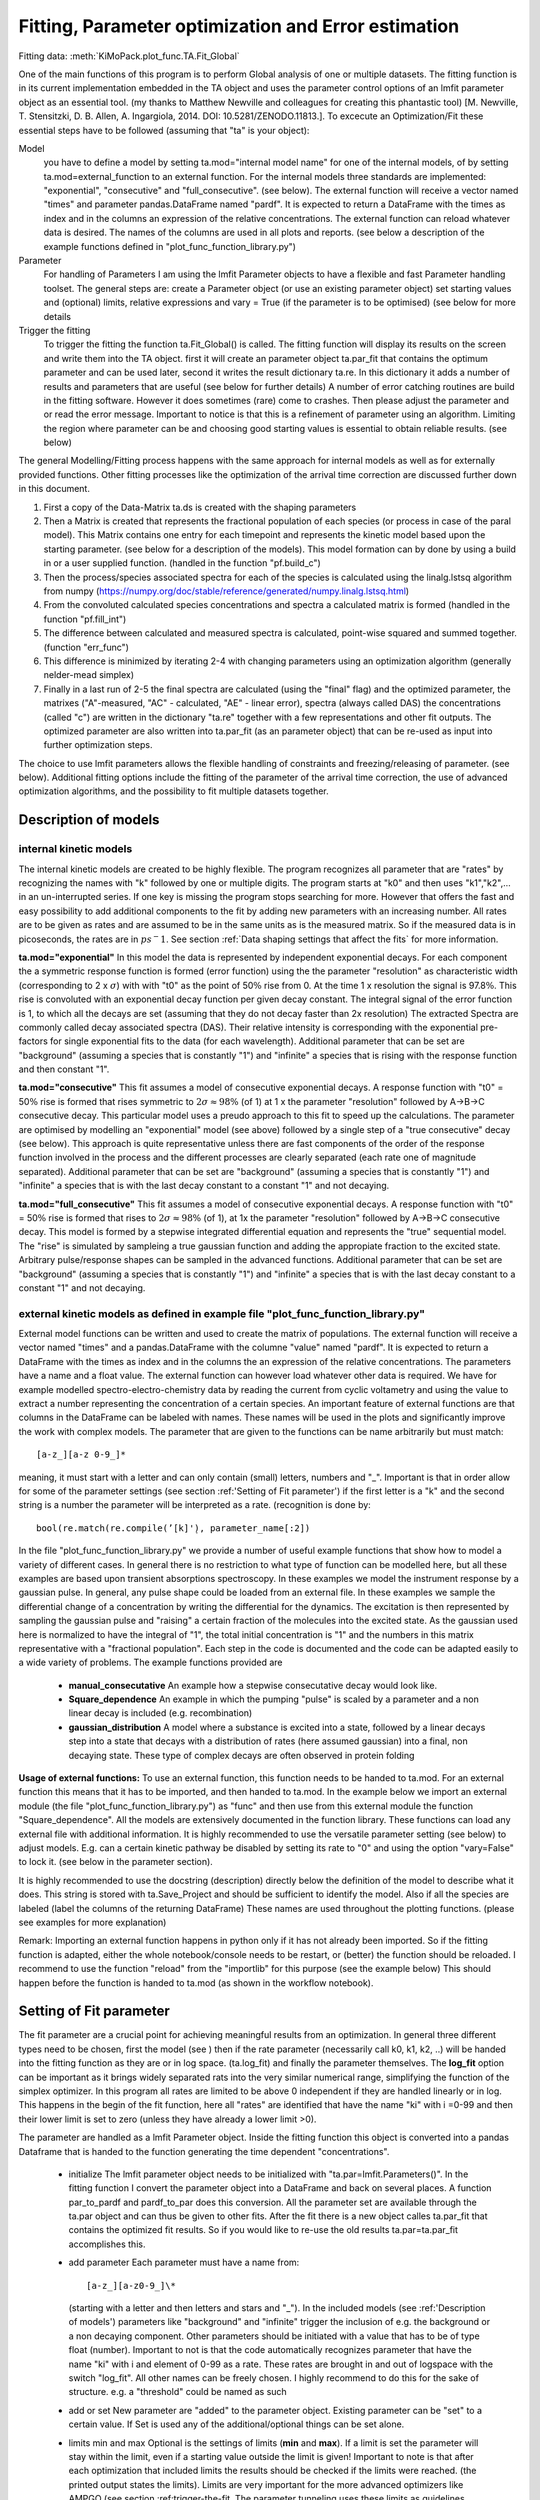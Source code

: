 Fitting, Parameter optimization and Error estimation
=======================================================

Fitting data:				:meth:`KiMoPack.plot_func.TA.Fit_Global`

One of the main functions of this program is to perform Global analysis
of one or multiple datasets. The fitting function is in its current
implementation embedded in the TA object and uses the parameter control
options of an lmfit parameter object as an essential tool. (my thanks to Matthew
Newville and colleagues for creating this phantastic tool) [M. Newville,
T. Stensitzki, D. B. Allen, A. Ingargiola, 2014. DOI:
10.5281/ZENODO.11813.]. To excecute an Optimization/Fit these essential
steps have to be followed (assuming that "ta" is your object):

Model
   you have to define a model by setting ta.mod="internal model name"
   for one of the internal models, of by setting
   ta.mod=external_function to an external function. For the internal
   models three standards are implemented: "exponential", "consecutive"
   and "full_consecutive". (see below). The external function will
   receive a vector named "times" and parameter pandas.DataFrame named
   "pardf". It is expected to return a DataFrame with the times as index
   and in the columns an expression of the relative concentrations. The 
   external function can reload whatever data is desired. The names of the 
   columns are used in all plots and reports. (see below a description 
   of the example functions defined in "plot_func_function_library.py")

Parameter
   For handling of Parameters I am using the lmfit Parameter objects to
   have a flexible and fast Parameter handling toolset. The general
   steps are: create a Parameter object (or use an existing parameter
   object) set starting values and (optional) limits, relative
   expressions and vary = True (if the parameter is to be optimised) (see below
   for more details

Trigger the fitting
   To trigger the fitting the function ta.Fit_Global() is called. The
   fitting function will display its results on the screen and write
   them into the TA object. first it will create an parameter object
   ta.par_fit that contains the optimum parameter and can be used later,
   second it writes the result dictionary ta.re. In this dictionary it
   adds a number of results and parameters that are useful (see below
   for further details) A number of error catching routines are build in
   the fitting software. However it does sometimes (rare) come to
   crashes. Then please adjust the parameter and or read the error
   message. Important to notice is that this is a refinement of
   parameter using an algorithm. Limiting the region where parameter can
   be and choosing good starting values is essential to obtain reliable
   results. (see below)

The general Modelling/Fitting process happens with the same approach for
internal models as well as for externally provided functions. Other
fitting processes like the optimization of the arrival time correction
are discussed further down in this document.

#. First a copy of the Data-Matrix ta.ds is created with the shaping
   parameters

#. Then a Matrix is created that represents the fractional population of
   each species (or process in case of the paral model). This Matrix
   contains one entry for each timepoint and represents the kinetic
   model based upon the starting parameter. (see below for a description
   of the models). This model formation can by done by using a build in
   or a user supplied function. (handled in the function "pf.build_c")

#. Then the process/species associated spectra for each of the species
   is calculated using the linalg.lstsq algorithm from numpy
   (https://numpy.org/doc/stable/reference/generated/numpy.linalg.lstsq.html)

#. From the convoluted calculated species concentrations and spectra a
   calculated matrix is formed (handled in the function "pf.fill_int")

#. The difference between calculated and measured spectra is calculated,
   point-wise squared and summed together. (function "err_func")

#. This difference is minimized by iterating 2-4 with changing
   parameters using an optimization algorithm (generally nelder-mead
   simplex)

#. Finally in a last run of 2-5 the final spectra are calculated (using
   the "final" flag) and the optimized parameter, the matrixes
   ("A"-measured, "AC" - calculated, "AE" - linear error), spectra
   (always called DAS) the concentrations (called "c") are written in
   the dictionary "ta.re" together with a few representations and other
   fit outputs. The optimized parameter are also written into ta.par_fit
   (as an parameter object) that can be re-used as input into further
   optimization steps.

The choice to use lmfit parameters allows the flexible handling of
constraints and freezing/releasing of parameter. (see below). Additional
fitting options include the fitting of the parameter of the arrival time
correction, the use of advanced optimization algorithms, and the
possibility to fit multiple datasets together.

Description of models
------------------------

internal kinetic models
~~~~~~~~~~~~~~~~~~~~~~~~~~~

The internal kinetic models are created to be highly flexible. The
program recognizes all parameter that are "rates" by recognizing the
names with "k" followed by one or multiple digits. The program starts at
"k0" and then uses "k1","k2",... in an un-interrupted series. If one key
is missing the program stops searching for more. However that offers the
fast and easy possibility to add additional components to the fit by
adding new parameters with an increasing number. All rates are to be
given as rates and are assumed to be in the same units as is the
measured matrix. So if the measured data is in picoseconds, the rates
are in :math:`ps^-1`. See section :ref:`Data shaping settings that affect the fits` 
for more information.

**ta.mod="exponential"** In this model the data is represented by
independent exponential decays. For each component the a symmetric
response function is formed (error function) using the the parameter
"resolution" as characteristic width (corresponding to 2 x
:math:`\sigma`) with with "t0" as the point of 50\ :math:`\%` rise from
0. At the time 1 x resolution the signal is 97.8\ :math:`\%`. This rise
is convoluted with an exponential decay function per given decay
constant. The integral signal of the error function is 1, to which all
the decays are set (assuming that they do not decay faster than 2x
resolution) The extracted Spectra are commonly called decay associated
spectra (DAS). Their relative intensity is corresponding with the
exponential pre-factors for single exponential fits to the data (for
each wavelength). Additional parameter that can be set are "background"
(assuming a species that is constantly "1") and "infinite" a species
that is rising with the response function and then constant "1".

**ta.mod="consecutive"** This fit assumes a model of consecutive
exponential decays. A response function with "t0" = 50\ :math:`\%` rise
is formed that rises symmetric to :math:`2\sigma \approx 98\%` (of 1) at
1 x the parameter "resolution" followed by A->B->C consecutive decay.
This particular model uses a preudo approach to this fit to speed up the
calculations. The parameter are optimised by modelling an "exponential"
model (see above) followed by a single step of a "true consecutive"
decay (see below). This approach is quite representative unless there
are fast components of the order of the response function involved in
the process and the different processes are clearly separated (each rate
one of magnitude separated). Additional parameter that can be set are
"background" (assuming a species that is constantly "1") and "infinite"
a species that is with the last decay constant to a constant "1" and not
decaying.

**ta.mod="full_consecutive"** This fit assumes a model of consecutive
exponential decays. A response function with "t0" = 50\ :math:`\%` rise
is formed that rises to :math:`2\sigma \approx 98\%` (of 1), at 1x the
parameter "resolution" followed by A->B->C consecutive decay. This model
is formed by a stepwise integrated differential equation and represents
the "true" sequential model. The "rise" is simulated by sampleing a true
gaussian function and adding the appropiate fraction to the excited
state. Arbitrary pulse/response shapes can be sampled in the advanced
functions. Additional parameter that can be set are "background"
(assuming a species that is constantly "1") and "infinite" a species
that is with the last decay constant to a constant "1" and not decaying.

external kinetic models as defined in example file "plot_func_function_library.py"
~~~~~~~~~~~~~~~~~~~~~~~~~~~~~~~~~~~~~~~~~~~~~~~~~~~~~~~~~~~~~~~~~~~~~~~~~~~~~~~~~~~~

External model functions can be written and used to create the matrix of
populations. The external function will receive a vector named "times"
and a pandas.DataFrame with the columne "value" named "pardf". It is
expected to return a DataFrame with the times as index and in the
columns the an expression of the relative concentrations. The parameters
have a name and a float value. The external function can however load
whatever other data is required. We have for example modelled
spectro-electro-chemistry data by reading the current from cyclic
voltametry and using the value to extract a number representing the
concentration of a certain species. An important feature of external
functions are that columns in the DataFrame can be labeled with names.
These names will be used in the plots and significantly improve the work
with complex models. The parameter that are given to the functions can
be name arbitrarily but must match:: 

	[a-z_][a-z 0-9_]* 

meaning, it must start with a letter and can only contain (small) letters, 
numbers and "_". Important is that in order allow for some of the parameter
settings (see section :ref:'Setting of Fit parameter') if the first
letter is a "k" and the second string is a number the parameter will be
interpreted as a rate. (recognition is done by::

	bool(re.match(re.compile(’[k]'̣), parameter_name[:2])

In the file "plot_func_function_library.py" we provide a number of
useful example functions that show how to model a variety of different
cases. In general there is no restriction to what type of function can
be modelled here, but all these examples are based upon transient
absorptions spectroscopy. In these examples we model the instrument
response by a gaussian pulse. In general, any pulse shape could be
loaded from an external file. In these examples we sample the
differential change of a concentration by writing the differential for
the dynamics. The excitation is then represented by sampling the
gaussian pulse and "raising" a certain fraction of the molecules into
the excited state. As the gaussian used here is normalized to have the
integral of "1", the total initial concentration is "1" and the numbers
in this matrix representative with a "fractional population". Each step
in the code is documented and the code can be adapted easily to a wide
variety of problems. The example functions provided are

	* 	**manual_consecutative**
		An example how a stepwise consecutative decay would look like.
	*	**Square_dependence**
		An example in which the pumping "pulse" is scaled by a parameter and
		a non linear decay is included (e.g. recombination)
	*	**gaussian_distribution**
		A model where a substance is excited into a state, followed by a
		linear decays step into a state that decays with a distribution of
		rates (here assumed gaussian) into a final, non decaying state. These
		type of complex decays are often observed in protein folding

**Usage of external functions:** To use an external function, this
function needs to be handed to ta.mod. For an external function this
means that it has to be imported, and then handed to ta.mod. In the
example below we import an external module (the file
"plot_func_function_library.py") as "func" and then use from this
external module the function "Square_dependence".
All the models are extensively documented in the function library. These
functions can load any external file with additional information. It is
highly recommended to use the versatile parameter setting (see below)
to adjust models. E.g. can a certain kinetic pathway be disabled by
setting its rate to "0" and using the option "vary=False" to lock it.
(see below in the parameter section).

It is highly recommended to use the docstring (description) directly
below the definition of the model to describe what it does. This string
is stored with ta.Save_Project and should be sufficient to identify the
model. Also if all the species are labeled (label the columns of the
returning DataFrame) These names are used throughout the plotting
functions. (please see examples for more explanation)

Remark: Importing an external function happens in python only if it has
not already been imported. So if the fitting function is adapted, either
the whole notebook/console needs to be restart, or (better) the function
should be reloaded. I recommend to use the function "reload" from the
"importlib" for this purpose (see the example below) This should happen
before the function is handed to ta.mod (as shown in the workflow
notebook).

Setting of Fit parameter
----------------------------

The fit parameter are a crucial point for achieving meaningful results
from an optimization. In general three different types need to be
chosen, first the model (see ) then if the rate parameter (necessarily
call k0, k1, k2, ..) will be handed into the fitting function as they
are or in log space. (ta.log_fit) and finally the parameter themselves.
The **log_fit** option can be important as it brings widely separated
rats into the very similar numerical range, simplifying the function of
the simplex optimizer. In this program all rates are limited to be above
0 independent if they are handled linearly or in log. This happens in
the begin of the fit function, here all "rates" are identified that have
the name "ki" with i =0-99 and then their lower limit is set to zero
(unless they have already a lower limit >0).

The parameter are handled as a lmfit Parameter object. Inside the
fitting function this object is converted into a pandas Dataframe that
is handed to the function generating the time dependent
"concentrations".

	*	initialize
		The lmfit parameter object needs to be initialized with
		"ta.par=lmfit.Parameters()". In the fitting function I convert the
		parameter object into a DataFrame and back on several places. A
		function par_to_pardf and pardf_to_par does this conversion. All the
		parameter set are available through the ta.par object and can thus be
		given to other fits. After the fit there is a new object calles
		ta.par_fit that contains the optimized fit results. So if you would
		like to re-use the old results ta.par=ta.par_fit accomplishes this.
	*	add parameter
		Each parameter must
		have a name from::
	   
			[a-z_][a-z0-9_]\* 
		  
		(starting with a letter and then
		letters and stars and "_"). In the included models (see
		:ref:'Description of models') parameters like "background"
		and "infinite" trigger the inclusion of e.g. the background or a non
		decaying component. Other parameters should be initiated with a value
		that has to be of type float (number). Important to not is that the
		code automatically recognizes parameter that have the name "ki" with
		i and element of 0-99 as a rate. These rates are brought in and out
		of logspace with the switch "log_fit". All other names can be freely
		chosen. I highly recommend to do this for the sake of structure. e.g.
		a "threshold" could be named as such
	*	add or set
		New parameter are "added" to the parameter object. Existing
		parameter can be "set" to a certain value. If Set is used any of
		the additional/optional things can be set alone.
	*	limits min and max
		Optional is the settings of limits (**min** and **max**). If a limit
		is set the parameter will stay within the limit, even if a starting
		value outside the limit is given! Important to note is that after
		each optimization that included limits the results should be checked
		if the limits were reached. (the printed output states the limits).
		Limits are very important for the more advanced optimizers like AMPGO
		(see section :ref:trigger-the-fit. The parameter tunneling
		uses these limits as guidelines.
	*	Vary=True/False
		Very useful is the option "vary=True/False". This switch freezes the
		parameter, or allows it to be optimized by the algorithm. In the
		progress of an analysis one often freezes a parameter to develop a
		stable model and releases this parameter later. Particular the
		parameter "t0" which is in my models the starting point and
		"resolution", which is in my models the instrument response function
		are parameter that are often frozen in the beginning. Fitting with
		them enabled significantly extends the duration for finding a stable
		fit. Often I first plot the function with the starting parameter,
		temporarily setting all parameter to vary=False with the trick below,
		to then step by step enable the optimization, while the starting
		parameter are adapted.
	* 	expr
		An advanced option is the setting of expressions. This are relations
		to other parameter. e.g. expr=’k0’ sets the value of the current
		parameter always the same as "k0". The values are always given as
		string so expr=’1-k0’ sets the value to 1 - the value of "k0". Please
		see the documentation of lmfit for further details

Very useful trick to set temporarily set all parameter to vary=False to
test e.g. starting conditions and then enable the optimization of a
single parameter. As here the "set" is used, the parameter can be
initially added with a different value. (see workflow notebook for
further examples).

storing of fit results
----------------------

	*	ta.par
		always contains the initial fit parameter (parameter object)
	*	ta.par_fit
		contains the fit results and can be directly re-used with
		ta.par=ta.par_fit (parameter object)
	*	ta.re[’fit_results_rates’]
		contains the fit results in a neatly formated DataFrame in the form
		of rates
	*	ta.re[’fit_results_times’]
		contains the fit results in a neatly formated DataFrame in the form
		of decay times (1/rates)
	*	ta.re[’fit_output’]
		Is the results oject of the fit routine. It can be called and then
		shows details like number of iterations, chi\ :math:`^2`, fit
		conditions and a lot more. This object is stored after a fit but is
		NOT saved by ta.Save_Project!

Trigger the Fit
----------------

The Fitting process is triggered by calling the function "Fit_Global".
if the parameter were set as part of the object that contains this Fit
(as is usually the case with ta.par), than just calling the function
without any other parameters is a good choice. Internally the Fit
function is making a copy of the parameter and shapes the data, then it
optimized single or multiple datasets. As standard it uses the Nelder
Mead Simplex algorithm to minimize the error values defined by the
function pf.err_func and pf.err_func_multi. Currently the maximum
iterations are hard-coded to be max 10000. I have not needed more than
1000 for any well defined problem. The optimizer can be changes to
"Ampgo" that offers an advanced "tunneling" algorithm for checking for
global minima. Important for this to work properly all optimizing
parameter need "min" and "max" definitions. Parameter can additionally
be given via the parameter and module input at this stage, but in
general it is better to define them as part of the ta object. The
pf.err_func and pf.err_func_multi recognise if an internal or an
external fitting model is to be used by checking if "ta.mod" (or the
here given "mod") are strings or something else (in which case it
assumes it is an external function). Additional modules from https://lmfit.github.io/lmfit-py/fitting.html 
can be easily implemented.

See section 
:ref:`external kinetic models as defined in example file "plot_func_function_library.py"`
for examples how to define those. The fitting process is in all cases
the same. Advanced options include the use of fit_chirp that runs
multiple iterations of chirp fitting and global fitting iterative (to a
maximum of fit_chirp_iterations), or the multi_project module (see
below). In general the dump_paras can be used to write into the working
directory a file with the current fitting parameter and the optimum
achieved fitting parameter. This is intended for long and slow
optimizations to keep a record of the fits even if the fitting process
did not finish.

:meth:`KiMoPack.plot_func.TA.Fit_Global`

Fitting multiple measured files at once
-----------------------------------------

To fit multiple projects the fit function needs to get a number of
projects. These can of course be opened with a hand written loop. A
cleaner way is to either use the Gui function to open a list of
files. :ref:`Opening multiple files` 
As each file needs a chirp correction and these things I
recommend to use saved projects (hdf5 files) for this purpose. Please see
the function documentation for further details. In general this function is 
fitting each of the projects separately, but using the same parameter. This means 
that in general a new (different) DAS is calculated for each of the measurements. 

To work with the same DAS for the measured and calculated matrices need to be
concatenated before the fitting. A convenient way to do this is to use the 
shaped matrices (potentially with different scattercuts) and the concentrations 
that are created after an individual fit::
	
# without scaling::

	A_con=ta_list[0].re['A']
	c_con=ta_list[0].re['c']
	
# With scaling::

	A_con=pd.concat([ta_list[0].re['A'],ta_list[1].re['A']*0.5,ta_list[2].re['A']*0.4])
	c_con=pd.concat([ta_list[0].re['c'],ta_list[1].re['c'],ta_list[2].re['c']])

# using the "fill_int" function calculates just the DAC::

	re=pf.fill_int(A_con,c_con,final=True)
	
Alternatively one could give this concatenated Matrix to the Fit_Global and construct 
an assembled external function.

Error Estimation
----------------

Estimating errors correctly is based on estimating the validity of the full set of optimized parameter for this we use the F-statistics of the single or combined datasets to define a cutoff value. At the cutoff value the combined Chi^2 is so much larger than the minimum Chi^2 that this can not be explained statistically anymore. Practically this corresponds to making the "Null hypothesis" that all parameters are zero and if the difference of Chi^2 is statistically significant, the coefficients improve the fit
the f-statistics compares the number of 
"fitted parameter"=number of species*number of spectral points + number of kinetic parameter
"free points"=number of datasets*number of spectral points*number of time points - fitted parameter
within the target quality, meaning, what fraction do my variances need to have, so that I'm 100% * target_quality sure that they are different from zero
This is done in the function :meth:`KiMoPack.plot_func.s2_vs_smin2`. The confidence level then defines the cutoff value. For each (varied) parameter a separate optimization is performed, that attempts to find the upper and lower bound at which the total error of the re-optimized globally fitted results reaches the by F-statistics defined confidence bound. Careful, this option might run for very long time. Meaning that it typically takes 50 optimization per variable parameter (hard coded limit 200) The confidence level is to be understood that it defines the e.g. 0.65 * 100% area that the parameter with this set of values is within this bounds.

Iterative Fitting
------------------

as the fit results are written into the parameter ta.par_fit the fit can be very conveniently 
triggered in an iterative fashion. This is particularly useful for refining the chirp. 
The initially achieved optimal kinetic parameters are used as starting parameter for each
global fit after the chirp optimization. e.g. a 5 times iterative improvement can be achieved with::

	for i in range(5):
		start_error=ta.re['error']
		ta.par=ta.par_fit
		ta.Fit_Global(fit_chirp=True)
		if not ta.re['error'] < start_error:break 



